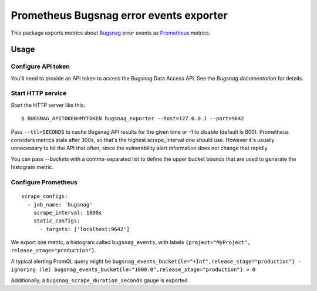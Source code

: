 ========================================
Prometheus Bugsnag error events exporter
========================================

This package exports metrics about `Bugsnag`_ error events as `Prometheus`_ metrics.

.. _`Bugsnag`: https://bugsnag.com
.. _`Prometheus`: https://prometheus.io


Usage
=====

Configure API token
-------------------

You'll need to provide an API token to access the Bugsnag Data Access API.
See the `Bugsnag documentation` for details.

.. `Bugsnag documentation`: https://bugsnagapiv2.docs.apiary.io/#introduction/authentication


Start HTTP service
------------------

Start the HTTP server like this::

    $ BUGSNAG_APITOKEN=MYTOKEN bugsnag_exporter --host=127.0.0.1 --port=9642

Pass ``--ttl=SECONDS`` to cache Bugsnag API results for the given time or -1 to disable (default is 600).
Prometheus considers metrics stale after 300s, so that's the highest scrape_interval one should use.
However it's usually unnecessary to hit the API that often, since the vulnerability alert information does not change that rapidly.

You can pass `--buckets` with a comma-separated list to define the upper bucket bounds that are used to generate the histogram metric.


Configure Prometheus
--------------------

::

    scrape_configs:
      - job_name: 'bugsnag'
        scrape_interval: 1800s
        static_configs:
          - targets: ['localhost:9642']

We export one metric, a histogram called ``bugsnag_events``,
with labels ``{project="MyProject", release_stage="production"}``.

A typical alerting PromQL query might be ``bugsnag_events_bucket{le="+Inf",release_stage="production"} - ignoring (le) bugsnag_events_bucket{le="1000.0",release_stage="production"} > 0``

Additionally, a ``bugsnag_scrape_duration_seconds`` gauge is exported.
